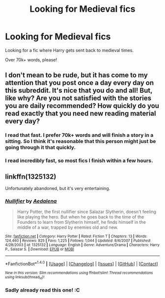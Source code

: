 #+TITLE: Looking for Medieval fics

* Looking for Medieval fics
:PROPERTIES:
:Author: laserthrasher1
:Score: 4
:DateUnix: 1474128761.0
:DateShort: 2016-Sep-17
:FlairText: Request
:END:
Looking for a fic where Harry gets sent back to medieval times.

Over 70k+ words, please!


** I don't mean to be rude, but it has come to my attention that you post once a day every day on this subreddit. It's nice that you do and all! But, like why? Are you not satisfied with the stories you are daily recommended? How quickly do you read exactly that you need new reading material every day?
:PROPERTIES:
:Author: Death_the_equlizer
:Score: 13
:DateUnix: 1474131278.0
:DateShort: 2016-Sep-17
:END:

*** I read that fast. I prefer 70k+ words and will finish a story in a sitting. So I think it's reasonable that this person might just be going through it that quickly.
:PROPERTIES:
:Author: coolkidsclubprez
:Score: 4
:DateUnix: 1474131391.0
:DateShort: 2016-Sep-17
:END:


*** I read incredibly fast, so most fics I finish within a few hours.
:PROPERTIES:
:Author: laserthrasher1
:Score: 5
:DateUnix: 1474132668.0
:DateShort: 2016-Sep-17
:END:


** linkffn(1325132)

Unfortunately abandoned, but it's very entertaining.
:PROPERTIES:
:Author: T0lias
:Score: 1
:DateUnix: 1474131432.0
:DateShort: 2016-Sep-17
:END:

*** [[http://www.fanfiction.net/s/1325132/1/][*/Nullifier/*]] by [[https://www.fanfiction.net/u/81345/Aedalena][/Aedalena/]]

#+begin_quote
  Harry Potter, the first nullifier since Salazar Slytherin, doesn't feeling like playing the hero. But when he goes back to the time of the Founders to learn from Slytherin himself, he finds himself in the middle of a war, trapped by enemies old and new.
#+end_quote

^{/Site/: [[http://www.fanfiction.net/][fanfiction.net]] *|* /Category/: Harry Potter *|* /Rated/: Fiction T *|* /Chapters/: 13 *|* /Words/: 124,460 *|* /Reviews/: 825 *|* /Favs/: 1,225 *|* /Follows/: 1,044 *|* /Updated/: 8/6/2007 *|* /Published/: 4/28/2003 *|* /id/: 1325132 *|* /Language/: English *|* /Genre/: Adventure/Drama *|* /Characters/: Harry P., Salazar S. *|* /Download/: [[http://www.ff2ebook.com/old/ffn-bot/index.php?id=1325132&source=ff&filetype=epub][EPUB]] or [[http://www.ff2ebook.com/old/ffn-bot/index.php?id=1325132&source=ff&filetype=mobi][MOBI]]}

--------------

*FanfictionBot*^{1.4.0} *|* [[[https://github.com/tusing/reddit-ffn-bot/wiki/Usage][Usage]]] | [[[https://github.com/tusing/reddit-ffn-bot/wiki/Changelog][Changelog]]] | [[[https://github.com/tusing/reddit-ffn-bot/issues/][Issues]]] | [[[https://github.com/tusing/reddit-ffn-bot/][GitHub]]] | [[[https://www.reddit.com/message/compose?to=tusing][Contact]]]

^{/New in this version: Slim recommendations using/ ffnbot!slim! /Thread recommendations using/ linksub(thread_id)!}
:PROPERTIES:
:Author: FanfictionBot
:Score: 1
:DateUnix: 1474131444.0
:DateShort: 2016-Sep-17
:END:


*** Sadly already read this one! :C
:PROPERTIES:
:Author: laserthrasher1
:Score: 1
:DateUnix: 1474132678.0
:DateShort: 2016-Sep-17
:END:
